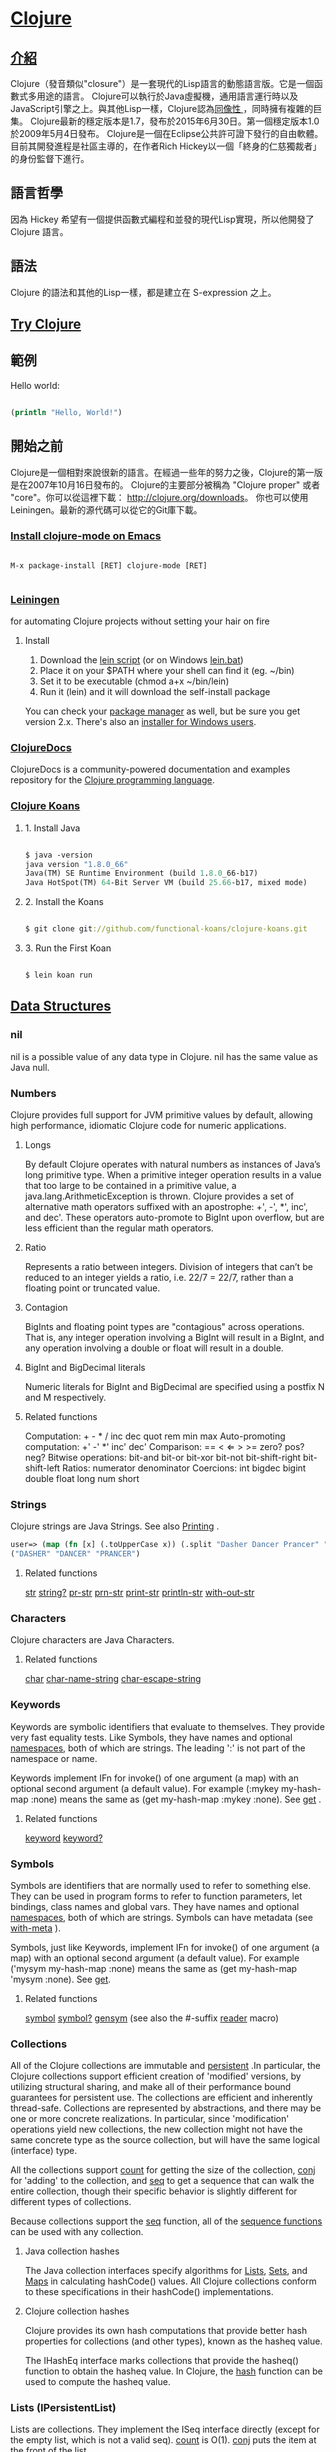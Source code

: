 * [[https://clojure.org/][Clojure]]

** [[https://zh.wikipedia.org/wiki/Clojure][介紹]]
Clojure（發音類似"closure"）是一套現代的Lisp語言的動態語言版。它是一個函數式多用途的語言。
Clojure可以執行於Java虛擬機，通用語言運行時以及JavaScript引擎之上。與其他Lisp一樣，Clojure認為[[https://zh.wikipedia.org/wiki/%E5%90%8C%E5%83%8F%E6%80%A7][同像性 ]]，同時擁有複雜的巨集。
Clojure最新的穩定版本是1.7，發布於2015年6月30日。第一個穩定版本1.0於2009年5月4日發布。
Clojure是一個在Eclipse公共許可證下發行的自由軟體。目前其開發進程是社區主導的，在作者Rich Hickey以一個「終身的仁慈獨裁者」的身份監督下進行。

** 語言哲學
因為 Hickey 希望有一個提供函數式編程和並發的現代Lisp實現，所以他開發了 Clojure 語言。

** 語法
Clojure 的語法和其他的Lisp一樣，都是建立在 S-expression 之上。

** [[http://www.tryclj.com/][Try Clojure]]

** 範例
Hello world:
#+NAME: hello.clj
#+BEGIN_SRC Clojure

(println "Hello, World!")

#+END_SRC

** 開始之前
Clojure是一個相對來說很新的語言。在經過一些年的努力之後，Clojure的第一版是在2007年10月16日發布的。 
Clojure的主要部分被稱為 "Clojure proper" 或者 "core"。你可以從這裡下載： http://clojure.org/downloads。 
你也可以使用 Leiningen。最新的源代碼可以從它的Git庫下載。

*** [[https://github.com/clojure-emacs/clojure-mode][Install clojure-mode on Emacs]]
#+NAME: 
#+BEGIN_SRC

M-x package-install [RET] clojure-mode [RET]

#+END_SRC

*** [[http://leiningen.org/][Leiningen]]
for automating Clojure projects without setting your hair on fire

**** Install
1. Download the [[https://raw.githubusercontent.com/technomancy/leiningen/stable/bin/lein][lein script]] (or on Windows [[https://raw.githubusercontent.com/technomancy/leiningen/stable/bin/lein.bat][lein.bat]])
2. Place it on your $PATH where your shell can find it (eg. ~/bin)
3. Set it to be executable (chmod a+x ~/bin/lein)
4. Run it (lein) and it will download the self-install package

You can check your [[https://github.com/technomancy/leiningen/wiki/Packaging][package manager]] as well, but be sure you get version 2.x. 
There's also an [[http://leiningen-win-installer.djpowell.net/][installer for Windows users]].

*** [[https://clojuredocs.org/][ClojureDocs]]
ClojureDocs is a community-powered documentation and examples 
repository for the [[http://clojure.org/][Clojure programming language]].

*** [[http://clojurekoans.com/][Clojure Koans]]
**** 1. Install Java
#+NAME: hello.clj
#+BEGIN_SRC Clojure

$ java -version
java version "1.8.0_66"
Java(TM) SE Runtime Environment (build 1.8.0_66-b17)
Java HotSpot(TM) 64-Bit Server VM (build 25.66-b17, mixed mode)

#+END_SRC

**** 2. Install the Koans
#+NAME: hello.clj
#+BEGIN_SRC Clojure

$ git clone git://github.com/functional-koans/clojure-koans.git

#+END_SRC

**** 3. Run the First Koan
#+NAME:
#+BEGIN_SRC Clojure

$ lein koan run

#+END_SRC

** [[http://clojure.org/reference/data_structures][Data Structures]]
*** nil
nil is a possible value of any data type in Clojure. nil has the same value as Java null.

*** Numbers
Clojure provides full support for JVM primitive values by default, allowing high performance,
idiomatic Clojure code for numeric applications.

**** Longs
By default Clojure operates with natural numbers as instances of Java’s long primitive type.
When a primitive integer operation results in a value that too large to be contained in a primitive value,
a java.lang.ArithmeticException is thrown. Clojure provides a set of alternative math operators suffixed with
an apostrophe: +', -', *', inc', and dec'. These operators auto-promote to BigInt upon overflow, but are less
efficient than the regular math operators.

**** Ratio
Represents a ratio between integers. Division of integers that can’t be reduced to an integer yields a ratio,
i.e. 22/7 = 22/7, rather than a floating point or truncated value.

**** Contagion
BigInts and floating point types are "contagious" across operations. That is, any integer operation involving
a BigInt will result in a BigInt, and any operation involving a double or float will result in a double.

**** BigInt and BigDecimal literals
Numeric literals for BigInt and BigDecimal are specified using a postfix N and M respectively.

**** Related functions
Computation: + - * / inc dec quot rem min max
Auto-promoting computation: +' -' *' inc' dec'
Comparison: == < ⇐ > >= zero? pos? neg?
Bitwise operations: bit-and bit-or bit-xor bit-not bit-shift-right bit-shift-left
Ratios: numerator denominator
Coercions: int bigdec bigint double float long num short

*** Strings
Clojure strings are Java Strings. See also [[http://clojure.org/reference/other_functions#printing][Printing]] .

#+NAME:
#+BEGIN_SRC Clojure
user=> (map (fn [x] (.toUpperCase x)) (.split "Dasher Dancer Prancer" " "))
("DASHER" "DANCER" "PRANCER")
#+END_SRC

**** Related functions
[[http://clojure.github.io/clojure/clojure.core-api.html#clojure.core/str][str]] [[http://clojure.github.io/clojure/clojure.core-api.html#clojure.core/string?][string?]] [[http://clojure.github.io/clojure/clojure.core-api.html#clojure.core/pr-str][pr-str]] [[http://clojure.github.io/clojure/clojure.core-api.html#clojure.core/prn-str][prn-str]] [[http://clojure.github.io/clojure/clojure.core-api.html#clojure.core/print-str][print-str]] [[http://clojure.github.io/clojure/clojure.core-api.html#clojure.core/println-str][println-str]] [[http://clojure.github.io/clojure/clojure.core-api.html#clojure.core/with-out-str][with-out-str]]

*** Characters
Clojure characters are Java Characters.

**** Related functions
[[http://clojure.github.io/clojure/clojure.core-api.html#clojure.core/char][char]] [[http://clojure.github.io/clojure/clojure.core-api.html#clojure.core/char-name-string][char-name-string]] [[http://clojure.github.io/clojure/clojure.core-api.html#clojure.core/char-escape-string][char-escape-string]]

*** Keywords
Keywords are symbolic identifiers that evaluate to themselves.
They provide very fast equality tests. Like Symbols,
they have names and optional [[http://clojure.org/reference/namespaces][namespaces]], both of which are strings.
The leading ':' is not part of the namespace or name.

Keywords implement IFn for invoke() of one argument (a map) with an optional second argument (a default value).
For example (:mykey my-hash-map :none) means the same as (get my-hash-map :mykey :none). See [[http://clojure.github.io/clojure/clojure.core-api.html#clojure.core/get][get]] .

**** Related functions
[[http://clojure.github.io/clojure/clojure.core-api.html#clojure.core/keyword][keyword]] [[http://clojure.github.io/clojure/clojure.core-api.html#clojure.core/keyword?][keyword?]]

*** Symbols
Symbols are identifiers that are normally used to refer to something else.
They can be used in program forms to refer to function parameters, let bindings, class names and global vars.
They have names and optional [[http://clojure.org/reference/namespaces][namespaces]], both of which are strings. Symbols can have metadata (see [[http://clojure.github.io/clojure/clojure.core-api.html#clojure.core/with-meta][with-meta]] ).

Symbols, just like Keywords, implement IFn for invoke() of one argument (a map) with an optional second argument (a default value).
For example ('mysym my-hash-map :none) means the same as (get my-hash-map 'mysym :none). See [[http://clojure.github.io/clojure/clojure.core-api.html#clojure.core/get][get]].

**** Related functions
[[http://clojure.github.io/clojure/clojure.core-api.html#clojure.core/symbol][symbol]] [[http://clojure.github.io/clojure/clojure.core-api.html#clojure.core/symbol?][symbol?]] [[http://clojure.github.io/clojure/clojure.core-api.html#clojure.core/genysm][gensym]] (see also the #-suffix [[http://clojure.org/reference/reader][reader]] macro)

*** Collections
All of the Clojure collections are immutable and [[http://en.wikipedia.org/wiki/Persistent_data_structure][persistent]] .In particular, the Clojure collections support efficient creation
of 'modified' versions, by utilizing structural sharing, and make all of their performance bound guarantees for persistent use.
The collections are efficient and inherently thread-safe. Collections are represented by abstractions, and there may be one or
more concrete realizations. In particular, since 'modification' operations yield new collections, the new collection might not
have the same concrete type as the source collection, but will have the same logical (interface) type.

All the collections support [[http://clojure.github.io/clojure/clojure.core-api.html#clojure.core/count][count]] for getting the size of the collection, [[http://clojure.github.io/clojure/clojure.core-api.html#clojure.core/conj][conj]] for 'adding' to the collection, and [[http://clojure.github.io/clojure/clojure.core-api.html#clojure.core/seq][seq]] to get a
sequence that can walk the entire collection, though their specific behavior is slightly different for different types of collections.

Because collections support the [[http://clojure.github.io/clojure/clojure.core-api.html#clojure.core/seq][seq]] function, all of the [[http://clojure.org/reference/sequences][sequence functions]] can be used with any collection.

**** Java collection hashes
The Java collection interfaces specify algorithms for [[http://docs.oracle.com/javase/7/docs/api/java/util/List.html#hashCode()][Lists]], [[http://docs.oracle.com/javase/7/docs/api/java/util/Set.html#hashCode()][Sets]], and [[http://docs.oracle.com/javase/7/docs/api/java/util/Map.html#hashCode()][Maps]] in calculating hashCode() values.
All Clojure collections conform to these specifications in their hashCode() implementations.

**** Clojure collection hashes
Clojure provides its own hash computations that provide better hash properties for collections (and other types), known as the hasheq value.

The IHashEq interface marks collections that provide the hasheq() function to obtain the hasheq value. In Clojure, the [[http://clojure.github.io/clojure/clojure.core-api.html#clojure.core/hash][hash]] function can be
used to compute the hasheq value.

*** Lists (IPersistentList)
Lists are collections. They implement the ISeq interface directly (except for the empty list, which is not a valid seq). [[http://clojure.github.io/clojure/clojure.core-api.html#clojure.core/count][count]] is O(1).
[[http://clojure.github.io/clojure/clojure.core-api.html#clojure.core/conj][conj]] puts the item at the front of the list.

**** Related functions
Create a list: [[http://clojure.github.io/clojure/clojure.core-api.html#clojure.core/list][list]] [[http://clojure.github.io/clojure/clojure.core-api.html#clojure.core/list*][list*]]
Treat a list like a stack: [[http://clojure.github.io/clojure/clojure.core-api.html#clojure.core/peek][peek]] [[http://clojure.github.io/clojure/clojure.core-api.html#clojure.core/pop][pop]]
Examine a list: [[http://clojure.github.io/clojure/clojure.core-api.html#clojure.core/list?][list?]]

*** Vectors (IPersistentVector)
A Vector is a collection of values indexed by contiguous integers. Vectors support access to items by index in log32N hops.
[[http://clojure.github.io/clojure/clojure.core-api.html#clojure.core/count][count]] is O(1). [[http://clojure.github.io/clojure/clojure.core-api.html#clojure.core/conj][conj]] puts the item at the end of the vector. Vectors also support [[http://clojure.github.io/clojure/clojure.core-api.html#clojure.core/rseq][rseq]], which returns the items in reverse order.
Vectors implement IFn, for invoke() of one argument, which they presume is an index and look up in themselves as if by nth,
i.e. vectors are functions of their indices. Vectors are compared first by length, then each element is compared in order.

**** Related functions
Create a vector: [[http://clojure.github.io/clojure/clojure.core-api.html#clojure.core/vector][vector]] [[http://clojure.github.io/clojure/clojure.core-api.html#clojure.core/vec][vec]] [[http://clojure.github.io/clojure/clojure.core-api.html#clojure.core/vector-of][vector-of]]
Examine a vector: [[http://clojure.github.io/clojure/clojure.core-api.html#clojure.core/get][get]] [[http://clojure.github.io/clojure/clojure.core-api.html#clojure.core/nth][nth]] [[http://clojure.github.io/clojure/clojure.core-api.html#clojure.core/peek][peek]] [[http://clojure.github.io/clojure/clojure.core-api.html#clojure.core/rseq][rseq]] [[http://clojure.github.io/clojure/clojure.core-api.html#clojure.core/vector?][vector?]]
'change' a vector: [[http://clojure.github.io/clojure/clojure.core-api.html#clojure.core/assoc][assoc]] [[http://clojure.github.io/clojure/clojure.core-api.html#clojure.core/pop][pop]] [[http://clojure.github.io/clojure/clojure.core-api.html#clojure.core/subvec][subvec]] [[http://clojure.github.io/clojure/clojure.core-api.html#clojure.core/replace][replace]]

See also [[http://clojure.org/reference/other_libraries][zippers]]

*** Maps (IPersistentMap)
A Map is a collection that maps keys to values. Two different map types are provided - hashed and sorted.
Hash maps require keys that correctly support hashCode and equals.

**** Related functions
Create a new map: [[http://clojure.github.io/clojure/clojure.core-api.html#clojure.core/hash-map][hash-map]] [[http://clojure.github.io/clojure/clojure.core-api.html#clojure.core/sorted-map][sorted-map]] [[http://clojure.github.io/clojure/clojure.core-api.html#clojure.core/sorted-map-by][sorted-map-by]]
'change' a map: [[http://clojure.github.io/clojure/clojure.core-api.html#clojure.core/assoc][assoc]] [[http://clojure.github.io/clojure/clojure.core-api.html#clojure.core/dissoc][dissoc]] [[http://clojure.github.io/clojure/clojure.core-api.html#clojure.core/select-keys][select-keys]] [[http://clojure.github.io/clojure/clojure.core-api.html#clojure.core/merge][merge]] [[http://clojure.github.io/clojure/clojure.core-api.html#clojure.core/merge-with][merge-with]] [[http://clojure.github.io/clojure/clojure.core-api.html#clojure.core/zipmap][zipmap]]
Examine a map: [[http://clojure.github.io/clojure/clojure.core-api.html#clojure.core/get][get]] [[http://clojure.github.io/clojure/clojure.core-api.html#clojure.core/contains?][contains?]] [[http://clojure.github.io/clojure/clojure.core-api.html#clojure.core/find][find]] [[http://clojure.github.io/clojure/clojure.core-api.html#clojure.core/keys][keys]] [[http://clojure.github.io/clojure/clojure.core-api.html#clojure.core/vals][vals]] [[http://clojure.github.io/clojure/clojure.core-api.html#clojure.core/map?][map?]]
Examine a map entry: [[http://clojure.github.io/clojure/clojure.core-api.html#clojure.core/key][key]] [[http://clojure.github.io/clojure/clojure.core-api.html#clojure.core/val][val]]

*** StructMaps
Often many map instances have the same base set of keys, for instance when maps are used as structs or objects would be in other languages.
StructMaps support this use case by efficiently sharing the key information, while also providing optional enhanced-performance accessors to those keys.
StructMaps are in all ways maps, supporting the same set of functions, are interoperable with all other maps, and are persistently extensible
(i.e. struct maps are not limited to their base keys). The only restriction is that you cannot dissociate a struct map from one of its base keys.
A struct map will retain its base keys in order.

StructMaps are created by first creating a structure basis object using [[http://clojure.github.io/clojure/clojure.core-api.html#clojure.core/create-struct][create-struct]] or [[http://clojure.github.io/clojure/clojure.core-api.html#clojure.core/defstruct][defstruct]], then creating instances with [[http://clojure.github.io/clojure/clojure.core-api.html#clojure.core/struct-map][struct-map]] or [[http://clojure.github.io/clojure/clojure.core-api.html#clojure.core/struct][struct]].

#+NAME:
#+BEGIN_SRC Clojure
(defstruct desilu :fred :ricky)
(def x (map (fn [n]
              (struct-map desilu
                :fred n
                :ricky 2
                :lucy 3
                :ethel 4))
             (range 100000)))
(def fred (accessor desilu :fred))
(reduce (fn [n y] (+ n (:fred y))) 0 x)
 -> 4999950000
(reduce (fn [n y] (+ n (fred y))) 0 x)
 -> 4999950000
#+END_SRC

**** Related functions
StructMap setup: [[http://clojure.github.io/clojure/clojure.core-api.html#clojure.core/create-struct][create-struct]] [[http://clojure.github.io/clojure/clojure.core-api.html#clojure.core/defstruct][defstruct]] [[http://clojure.github.io/clojure/clojure.core-api.html#clojure.core/accessor][accessor]]
Create individual struct: [[http://clojure.github.io/clojure/clojure.core-api.html#clojure.core/struct-map][struct-map]] [[http://clojure.github.io/clojure/clojure.core-api.html#clojure.core/struct][struct]]

*** ArrayMaps
When doing code form manipulation it is often desirable to have a map which maintains key order.
An array map is such a map - it is simply implemented as an array of key val key val…​ As such, it has linear lookup performance,
and is only suitable for very small maps. It implements the full map interface. New ArrayMaps can be created with the [[http://clojure.github.io/clojure/clojure.core-api.html#clojure.core/array-map][array-map]] function.
Note that an array map will only maintain sort order when un-'modified'. Subsequent assoc-ing will eventually cause it to 'become' a hash-map.

*** Sets
Sets are collections of unique values.
There is literal support for hash-sets:

#+NAME:
#+BEGIN_SRC Clojure
#{:a :b :c :d}
-> #{:d :a :b :c}
#+END_SRC

You can create sets with the [[http://clojure.github.io/clojure/clojure.core-api.html#clojure.core/hash-set][hash-set]] and [[http://clojure.github.io/clojure/clojure.core-api.html#clojure.core/sorted-set][sorted-set]] functions:

#+NAME:
#+BEGIN_SRC Clojure
(hash-set :a :b :c :d)
-> #{:d :a :b :c}

(sorted-set :a :b :c :d)
-> #{:a :b :c :d}
#+END_SRC

You can also get a set of the values in a collection using the [[http://clojure.github.io/clojure/clojure.core-api.html#clojure.core/set][set]] function:
#+NAME:
#+BEGIN_SRC Clojure
(set [1 2 3 2 1 2 3])
-> #{1 2 3}
#+END_SRC

Sets are collections:

#+NAME:
#+BEGIN_SRC Clojure
(def s #{:a :b :c :d})
(conj s :e)
-> #{:d :a :b :e :c}

(count s)
-> 4

(seq s)
-> (:d :a :b :c)

(= (conj s :e) #{:a :b :c :d :e})
-> true
#+END_SRC

Sets support 'removal' with [[http://clojure.github.io/clojure/clojure.core-api.html#clojure.core/disj][disj]], as well as contains? and get, the latter returning the object
that is held in the set which compares equal to the key, if found:

#+NAME:
#+BEGIN_SRC Clojure
(disj s :d)
-> #{:a :b :c}

(contains? s :b)
-> true

(get s :a)
-> :a
#+END_SRC

Sets are functions of their members, using get:
#+NAME:
#+BEGIN_SRC Clojure
(s :b)
-> :b

(s :k)
-> nil
#+END_SRC

Clojure provides basic set operations like [[http://clojure.github.io/clojure/clojure.set-api.html#clojure.set/union][union]] / [[http://clojure.github.io/clojure/clojure.set-api.html#clojure.set/difference][difference]] / [[http://clojure.github.io/clojure/clojure.set-api.html#clojure.set/intersection][intersection]],
as well as some pseudo-relational algebra support for 'relations',
which are simply sets of maps - [[http://clojure.github.io/clojure/clojure.set-api.html#clojure.set/select][select]] / [[http://clojure.github.io/clojure/clojure.set-api.html#clojure.set/index][index]] / [[http://clojure.github.io/clojure/clojure.set-api.html#clojure.set/rename][rename]] / [[http://clojure.github.io/clojure/clojure.set-api.html#clojure.set/join][join]].

** Web Framework
*** [[https://github.com/weavejester/compojure][Compojure]]
Compojure is a small routing library for [[https://github.com/ring-clojure/ring][Ring]] that allows web applications 
to be composed of small, independent parts.

*** [[https://github.com/ring-clojure/ring][Ring]]
Clojure HTTP server abstraction

*** [[https://github.com/luminus-framework][luminus-framework]]
**** [[https://github.com/luminus-framework/luminus][Luminus]]
[[http://www.luminusweb.net/][Luminus]] is a Clojure micro-framework based on a set of lightweight libraries. 
It aims to provide a robust, scalable, and easy to use platform. 
With Luminus you can focus on developing your app the way you want without any distractions.

**** [[https://github.com/luminus-framework/luminus-template][Luminus-Template]]
A Leiningen template for projects using [[http://www.luminusweb.net/][Luminus]].
The template initializes a base Luminus application.
